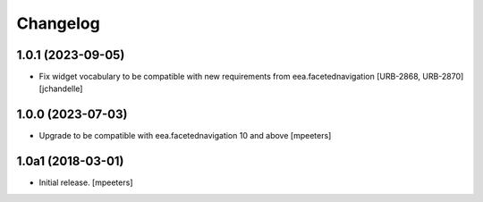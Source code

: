 Changelog
=========


1.0.1 (2023-09-05)
------------------

- Fix widget vocabulary to be compatible with new requirements from eea.facetednavigation [URB-2868, URB-2870]
  [jchandelle]


1.0.0 (2023-07-03)
------------------

- Upgrade to be compatible with eea.facetednavigation 10 and above
  [mpeeters]


1.0a1 (2018-03-01)
------------------

- Initial release.
  [mpeeters]
